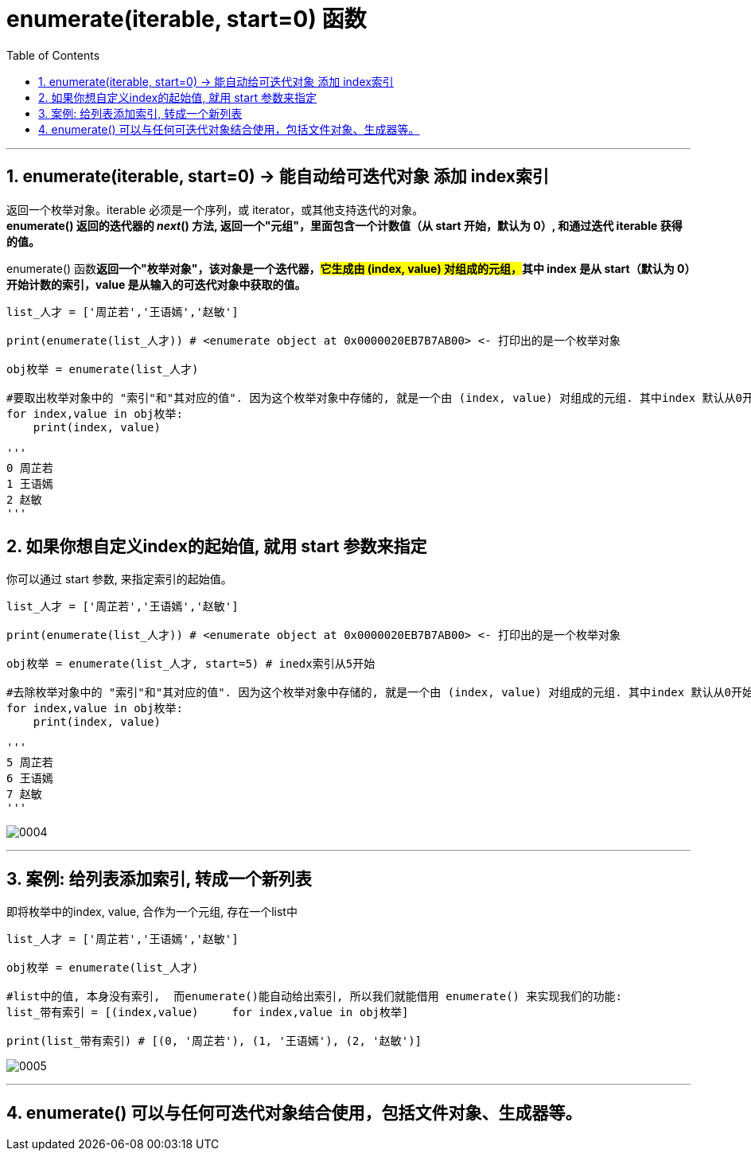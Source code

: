 
= enumerate(iterable, start=0) 函数
:toc: left
:toclevels: 3
:sectnums:
:stylesheet: myAdocCss.css


'''

== enumerate(iterable, start=0) -> 能自动给可迭代对象 添加 index索引

返回一个枚举对象。iterable 必须是一个序列，或 iterator，或其他支持迭代的对象。  +
*enumerate() 返回的迭代器的 __next__() 方法, 返回一个"元组"，里面包含一个计数值（从 start 开始，默认为 0）, 和通过迭代 iterable 获得的值。*

enumerate() 函数**返回一个"枚举对象"，该对象是一个迭代器，##它生成由 (index, value) 对组成的元组，##其中 index 是从 start（默认为 0）开始计数的索引，value 是从输入的可迭代对象中获取的值。**




[source, python]
....
list_人才 = ['周芷若','王语嫣','赵敏']

print(enumerate(list_人才)) # <enumerate object at 0x0000020EB7B7AB00> <- 打印出的是一个枚举对象

obj枚举 = enumerate(list_人才)

#要取出枚举对象中的 "索引"和"其对应的值". 因为这个枚举对象中存储的, 就是一个由 (index, value) 对组成的元组. 其中index 默认从0开始计数.
for index,value in obj枚举:
    print(index, value)

'''
0 周芷若
1 王语嫣
2 赵敏
'''
....

== 如果你想自定义index的起始值, 就用 start 参数来指定

你可以通过 start 参数, 来指定索引的起始值。

[source, python]
....
list_人才 = ['周芷若','王语嫣','赵敏']

print(enumerate(list_人才)) # <enumerate object at 0x0000020EB7B7AB00> <- 打印出的是一个枚举对象

obj枚举 = enumerate(list_人才, start=5) # inedx索引从5开始

#去除枚举对象中的 "索引"和"其对应的值". 因为这个枚举对象中存储的, 就是一个由 (index, value) 对组成的元组. 其中index 默认从0开始计数.
for index,value in obj枚举:
    print(index, value)

'''
5 周芷若
6 王语嫣
7 赵敏
'''
....

image:img_python/0004.png[,%]

'''

== 案例: 给列表添加索引, 转成一个新列表

即将枚举中的index, value, 合作为一个元组, 存在一个list中

[source, python]
....
list_人才 = ['周芷若','王语嫣','赵敏']

obj枚举 = enumerate(list_人才)

#list中的值, 本身没有索引,  而enumerate()能自动给出索引, 所以我们就能借用 enumerate() 来实现我们的功能:
list_带有索引 = [(index,value)     for index,value in obj枚举]

print(list_带有索引) # [(0, '周芷若'), (1, '王语嫣'), (2, '赵敏')]
....

image:img_python/0005.png[,%]



'''

== enumerate() 可以与任何可迭代对象结合使用，包括文件对象、生成器等。





